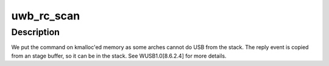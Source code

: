 .. -*- coding: utf-8; mode: rst -*-
.. src-file: drivers/uwb/scan.c

.. _`uwb_rc_scan`:

uwb_rc_scan
===========

.. c:function:: int uwb_rc_scan(struct uwb_rc *rc, unsigned channel, enum uwb_scan_type type, unsigned bpst_offset)

    :param struct uwb_rc \*rc:
        UWB Radio Controller

    :param unsigned channel:
        Channel to scan; encodings in WUSB1.0[Table 5.12]

    :param enum uwb_scan_type type:
        Type of scanning to do.

    :param unsigned bpst_offset:
        value at which to start scanning (if type ==
        UWB_SCAN_ONLY_STARTTIME)

.. _`uwb_rc_scan.description`:

Description
-----------

We put the command on kmalloc'ed memory as some arches cannot do
USB from the stack. The reply event is copied from an stage buffer,
so it can be in the stack. See WUSB1.0[8.6.2.4] for more details.

.. This file was automatic generated / don't edit.

